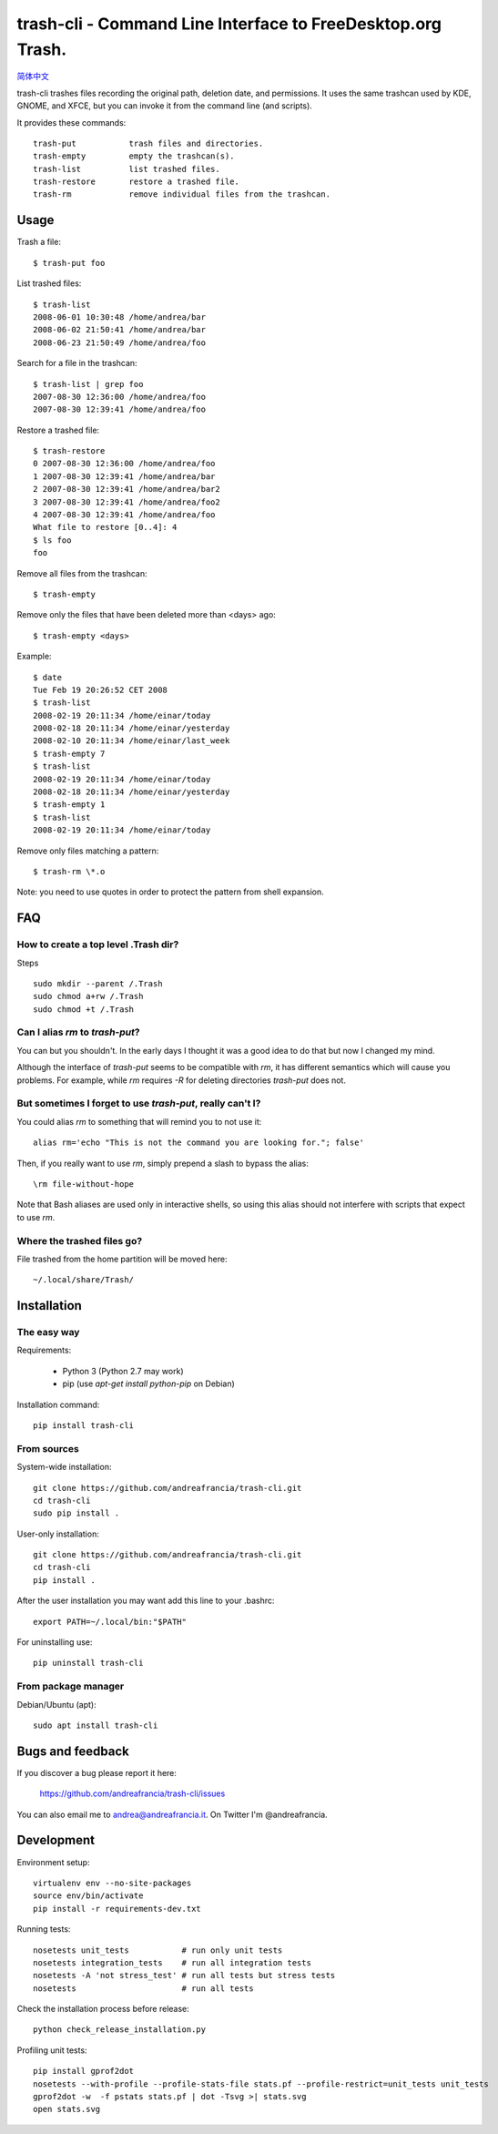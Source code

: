 trash-cli - Command Line Interface to FreeDesktop.org Trash.
============================================================

|Donate|_

`简体中文`_

trash-cli trashes files recording the original path, deletion date, and 
permissions. It uses the same trashcan used by KDE, GNOME, and XFCE, but you 
can invoke it from the command line (and scripts).

It provides these commands::

    trash-put           trash files and directories. 
    trash-empty         empty the trashcan(s).
    trash-list          list trashed files.
    trash-restore       restore a trashed file.
    trash-rm            remove individual files from the trashcan.

Usage
-----

Trash a file::

    $ trash-put foo

List trashed files::

    $ trash-list
    2008-06-01 10:30:48 /home/andrea/bar
    2008-06-02 21:50:41 /home/andrea/bar
    2008-06-23 21:50:49 /home/andrea/foo

Search for a file in the trashcan::

    $ trash-list | grep foo
    2007-08-30 12:36:00 /home/andrea/foo
    2007-08-30 12:39:41 /home/andrea/foo

Restore a trashed file::
    
    $ trash-restore
    0 2007-08-30 12:36:00 /home/andrea/foo
    1 2007-08-30 12:39:41 /home/andrea/bar
    2 2007-08-30 12:39:41 /home/andrea/bar2
    3 2007-08-30 12:39:41 /home/andrea/foo2
    4 2007-08-30 12:39:41 /home/andrea/foo
    What file to restore [0..4]: 4
    $ ls foo
    foo

Remove all files from the trashcan::

    $ trash-empty

Remove only the files that have been deleted more than <days> ago::
    
    $ trash-empty <days>

Example::

    $ date
    Tue Feb 19 20:26:52 CET 2008
    $ trash-list
    2008-02-19 20:11:34 /home/einar/today
    2008-02-18 20:11:34 /home/einar/yesterday
    2008-02-10 20:11:34 /home/einar/last_week
    $ trash-empty 7
    $ trash-list
    2008-02-19 20:11:34 /home/einar/today
    2008-02-18 20:11:34 /home/einar/yesterday
    $ trash-empty 1
    $ trash-list
    2008-02-19 20:11:34 /home/einar/today

Remove only files matching a pattern::

    $ trash-rm \*.o

Note: you need to use quotes in order to protect the pattern from shell expansion.

FAQ
---

How to create a top level .Trash dir?
~~~~~~~~~~~~~~~~~~~~~~~~~~~~~~~~~~~~~

Steps ::

    sudo mkdir --parent /.Trash
    sudo chmod a+rw /.Trash
    sudo chmod +t /.Trash

Can I alias `rm` to `trash-put`?
~~~~~~~~~~~~~~~~~~~~~~~~~~~~~~~~

You can but you shouldn't. In the early days I thought it was a good idea to do
that but now I changed my mind. 

Although the interface of `trash-put` seems to be compatible with `rm`, it has
different semantics which will cause you problems. For example, while `rm`
requires `-R` for deleting directories `trash-put` does not.

But sometimes I forget to use `trash-put`, really can't I?
~~~~~~~~~~~~~~~~~~~~~~~~~~~~~~~~~~~~~~~~~~~~~~~~~~~~~~~~~~

You could alias `rm` to something that will remind you to not use it::

    alias rm='echo "This is not the command you are looking for."; false'

Then, if you really want to use `rm`, simply prepend a slash to bypass the alias::

    \rm file-without-hope

Note that Bash aliases are used only in interactive shells, so using 
this alias should not interfere with scripts that expect to use `rm`.

Where the trashed files go?
~~~~~~~~~~~~~~~~~~~~~~~~~~~
File trashed from the home partition will be moved here::

    ~/.local/share/Trash/

Installation
------------

The easy way
~~~~~~~~~~~~

Requirements:

 - Python 3 (Python 2.7 may work)
 - pip (use `apt-get install python-pip` on Debian)

Installation command::
 
    pip install trash-cli

From sources
~~~~~~~~~~~~

System-wide installation::

    git clone https://github.com/andreafrancia/trash-cli.git
    cd trash-cli
    sudo pip install .

User-only installation::

    git clone https://github.com/andreafrancia/trash-cli.git
    cd trash-cli
    pip install .

After the user installation you may want add this line to your .bashrc::

    export PATH=~/.local/bin:"$PATH"

For uninstalling use::

    pip uninstall trash-cli

From package manager
~~~~~~~~~~~~

Debian/Ubuntu (apt)::

    sudo apt install trash-cli

Bugs and feedback
-----------------

If you discover a bug please report it here:

    https://github.com/andreafrancia/trash-cli/issues

You can also email me to andrea@andreafrancia.it. On Twitter I'm @andreafrancia.

Development
-----------

Environment setup::

    virtualenv env --no-site-packages
    source env/bin/activate
    pip install -r requirements-dev.txt

Running tests::

    nosetests unit_tests           # run only unit tests
    nosetests integration_tests    # run all integration tests
    nosetests -A 'not stress_test' # run all tests but stress tests
    nosetests                      # run all tests

Check the installation process before release::

    python check_release_installation.py

Profiling unit tests::

    pip install gprof2dot
    nosetests --with-profile --profile-stats-file stats.pf --profile-restrict=unit_tests unit_tests
    gprof2dot -w  -f pstats stats.pf | dot -Tsvg >| stats.svg
    open stats.svg

.. |Donate| image:: https://www.paypalobjects.com/en_GB/i/btn/btn_donate_SM.gif
.. _Donate: https://www.paypal.com/cgi-bin/webscr?cmd=_s-xclick&hosted_button_id=93L6PYT4WBN5A
.. _简体中文: https://github.com/andreafrancia/trash-cli/blob/master/README_zh-CN.rst

